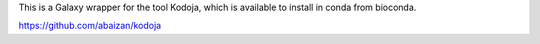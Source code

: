 This is a Galaxy wrapper for the tool Kodoja, which is
available to install in conda from bioconda.

https://github.com/abaizan/kodoja
